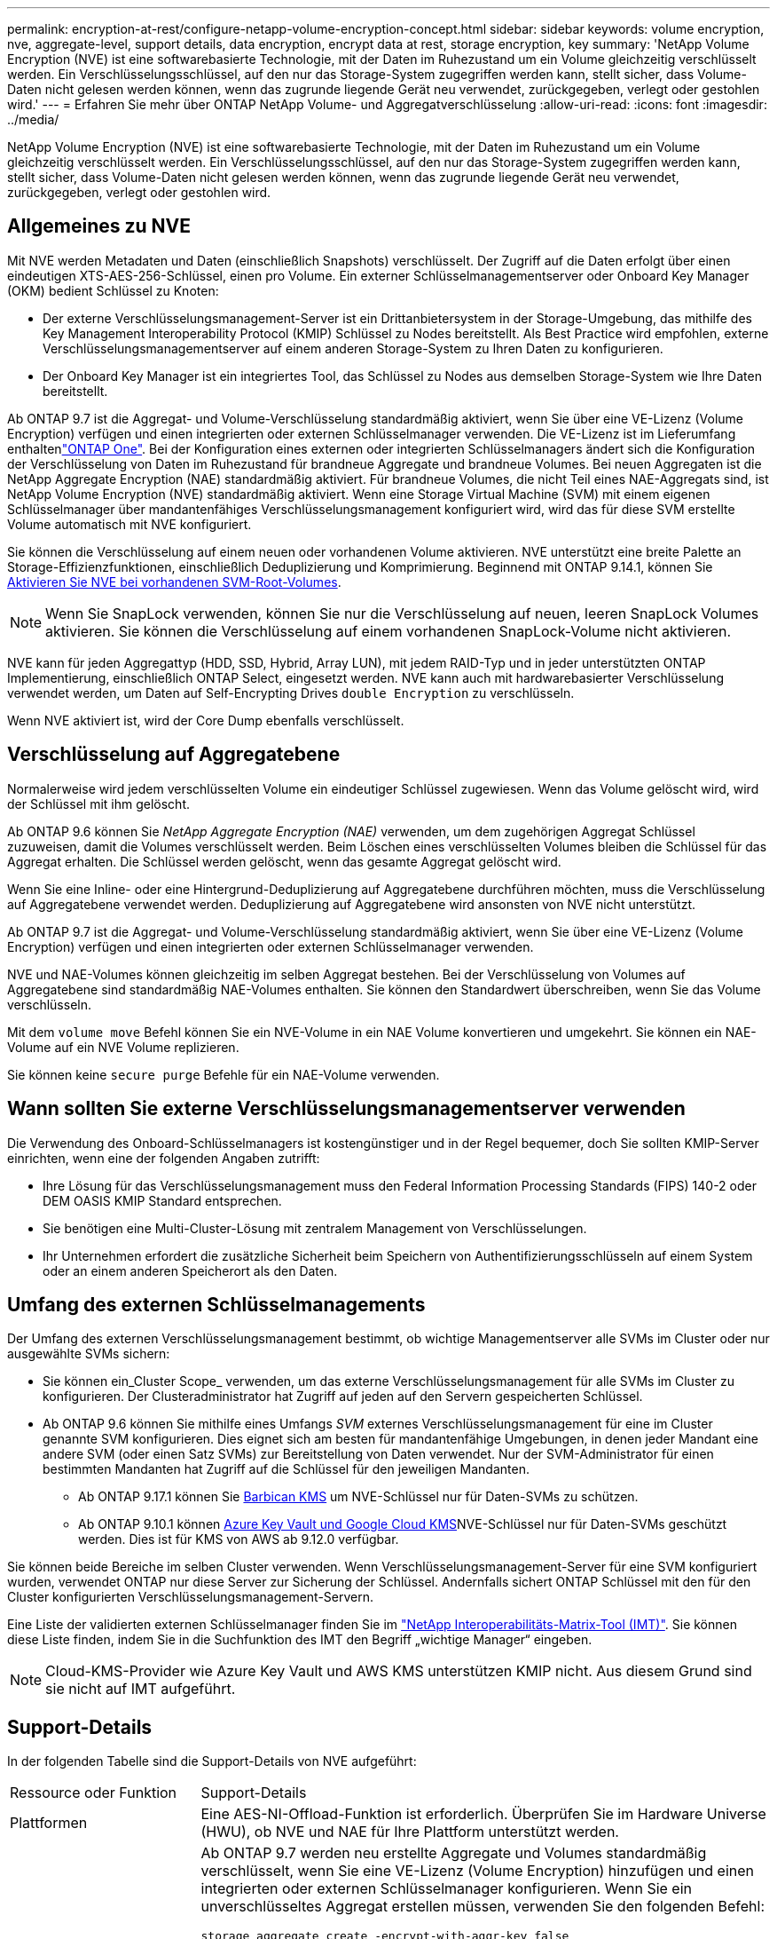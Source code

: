 ---
permalink: encryption-at-rest/configure-netapp-volume-encryption-concept.html 
sidebar: sidebar 
keywords: volume encryption, nve, aggregate-level, support details, data encryption, encrypt data at rest, storage encryption, key 
summary: 'NetApp Volume Encryption (NVE) ist eine softwarebasierte Technologie, mit der Daten im Ruhezustand um ein Volume gleichzeitig verschlüsselt werden. Ein Verschlüsselungsschlüssel, auf den nur das Storage-System zugegriffen werden kann, stellt sicher, dass Volume-Daten nicht gelesen werden können, wenn das zugrunde liegende Gerät neu verwendet, zurückgegeben, verlegt oder gestohlen wird.' 
---
= Erfahren Sie mehr über ONTAP NetApp Volume- und Aggregatverschlüsselung
:allow-uri-read: 
:icons: font
:imagesdir: ../media/


[role="lead"]
NetApp Volume Encryption (NVE) ist eine softwarebasierte Technologie, mit der Daten im Ruhezustand um ein Volume gleichzeitig verschlüsselt werden. Ein Verschlüsselungsschlüssel, auf den nur das Storage-System zugegriffen werden kann, stellt sicher, dass Volume-Daten nicht gelesen werden können, wenn das zugrunde liegende Gerät neu verwendet, zurückgegeben, verlegt oder gestohlen wird.



== Allgemeines zu NVE

Mit NVE werden Metadaten und Daten (einschließlich Snapshots) verschlüsselt. Der Zugriff auf die Daten erfolgt über einen eindeutigen XTS-AES-256-Schlüssel, einen pro Volume. Ein externer Schlüsselmanagementserver oder Onboard Key Manager (OKM) bedient Schlüssel zu Knoten:

* Der externe Verschlüsselungsmanagement-Server ist ein Drittanbietersystem in der Storage-Umgebung, das mithilfe des Key Management Interoperability Protocol (KMIP) Schlüssel zu Nodes bereitstellt. Als Best Practice wird empfohlen, externe Verschlüsselungsmanagementserver auf einem anderen Storage-System zu Ihren Daten zu konfigurieren.
* Der Onboard Key Manager ist ein integriertes Tool, das Schlüssel zu Nodes aus demselben Storage-System wie Ihre Daten bereitstellt.


Ab ONTAP 9.7 ist die Aggregat- und Volume-Verschlüsselung standardmäßig aktiviert, wenn Sie über eine VE-Lizenz (Volume Encryption) verfügen und einen integrierten oder externen Schlüsselmanager verwenden. Die VE-Lizenz ist im Lieferumfang enthaltenlink:../system-admin/manage-licenses-concept.html#licenses-included-with-ontap-one["ONTAP One"]. Bei der Konfiguration eines externen oder integrierten Schlüsselmanagers ändert sich die Konfiguration der Verschlüsselung von Daten im Ruhezustand für brandneue Aggregate und brandneue Volumes. Bei neuen Aggregaten ist die NetApp Aggregate Encryption (NAE) standardmäßig aktiviert. Für brandneue Volumes, die nicht Teil eines NAE-Aggregats sind, ist NetApp Volume Encryption (NVE) standardmäßig aktiviert. Wenn eine Storage Virtual Machine (SVM) mit einem eigenen Schlüsselmanager über mandantenfähiges Verschlüsselungsmanagement konfiguriert wird, wird das für diese SVM erstellte Volume automatisch mit NVE konfiguriert.

Sie können die Verschlüsselung auf einem neuen oder vorhandenen Volume aktivieren. NVE unterstützt eine breite Palette an Storage-Effizienzfunktionen, einschließlich Deduplizierung und Komprimierung. Beginnend mit ONTAP 9.14.1, können Sie xref:configure-nve-svm-root-task.html[Aktivieren Sie NVE bei vorhandenen SVM-Root-Volumes].


NOTE: Wenn Sie SnapLock verwenden, können Sie nur die Verschlüsselung auf neuen, leeren SnapLock Volumes aktivieren. Sie können die Verschlüsselung auf einem vorhandenen SnapLock-Volume nicht aktivieren.

NVE kann für jeden Aggregattyp (HDD, SSD, Hybrid, Array LUN), mit jedem RAID-Typ und in jeder unterstützten ONTAP Implementierung, einschließlich ONTAP Select, eingesetzt werden. NVE kann auch mit hardwarebasierter Verschlüsselung verwendet werden, um Daten auf Self-Encrypting Drives `double Encryption` zu verschlüsseln.

Wenn NVE aktiviert ist, wird der Core Dump ebenfalls verschlüsselt.



== Verschlüsselung auf Aggregatebene

Normalerweise wird jedem verschlüsselten Volume ein eindeutiger Schlüssel zugewiesen. Wenn das Volume gelöscht wird, wird der Schlüssel mit ihm gelöscht.

Ab ONTAP 9.6 können Sie _NetApp Aggregate Encryption (NAE)_ verwenden, um dem zugehörigen Aggregat Schlüssel zuzuweisen, damit die Volumes verschlüsselt werden. Beim Löschen eines verschlüsselten Volumes bleiben die Schlüssel für das Aggregat erhalten. Die Schlüssel werden gelöscht, wenn das gesamte Aggregat gelöscht wird.

Wenn Sie eine Inline- oder eine Hintergrund-Deduplizierung auf Aggregatebene durchführen möchten, muss die Verschlüsselung auf Aggregatebene verwendet werden. Deduplizierung auf Aggregatebene wird ansonsten von NVE nicht unterstützt.

Ab ONTAP 9.7 ist die Aggregat- und Volume-Verschlüsselung standardmäßig aktiviert, wenn Sie über eine VE-Lizenz (Volume Encryption) verfügen und einen integrierten oder externen Schlüsselmanager verwenden.

NVE und NAE-Volumes können gleichzeitig im selben Aggregat bestehen. Bei der Verschlüsselung von Volumes auf Aggregatebene sind standardmäßig NAE-Volumes enthalten. Sie können den Standardwert überschreiben, wenn Sie das Volume verschlüsseln.

Mit dem `volume move` Befehl können Sie ein NVE-Volume in ein NAE Volume konvertieren und umgekehrt. Sie können ein NAE-Volume auf ein NVE Volume replizieren.

Sie können keine `secure purge` Befehle für ein NAE-Volume verwenden.



== Wann sollten Sie externe Verschlüsselungsmanagementserver verwenden

Die Verwendung des Onboard-Schlüsselmanagers ist kostengünstiger und in der Regel bequemer, doch Sie sollten KMIP-Server einrichten, wenn eine der folgenden Angaben zutrifft:

* Ihre Lösung für das Verschlüsselungsmanagement muss den Federal Information Processing Standards (FIPS) 140-2 oder DEM OASIS KMIP Standard entsprechen.
* Sie benötigen eine Multi-Cluster-Lösung mit zentralem Management von Verschlüsselungen.
* Ihr Unternehmen erfordert die zusätzliche Sicherheit beim Speichern von Authentifizierungsschlüsseln auf einem System oder an einem anderen Speicherort als den Daten.




== Umfang des externen Schlüsselmanagements

Der Umfang des externen Verschlüsselungsmanagement bestimmt, ob wichtige Managementserver alle SVMs im Cluster oder nur ausgewählte SVMs sichern:

* Sie können ein_Cluster Scope_ verwenden, um das externe Verschlüsselungsmanagement für alle SVMs im Cluster zu konfigurieren. Der Clusteradministrator hat Zugriff auf jeden auf den Servern gespeicherten Schlüssel.
* Ab ONTAP 9.6 können Sie mithilfe eines Umfangs _SVM_ externes Verschlüsselungsmanagement für eine im Cluster genannte SVM konfigurieren. Dies eignet sich am besten für mandantenfähige Umgebungen, in denen jeder Mandant eine andere SVM (oder einen Satz SVMs) zur Bereitstellung von Daten verwendet. Nur der SVM-Administrator für einen bestimmten Mandanten hat Zugriff auf die Schlüssel für den jeweiligen Mandanten.
+
** Ab ONTAP 9.17.1 können Sie xref:manage-keys-barbican-task.html[Barbican KMS] um NVE-Schlüssel nur für Daten-SVMs zu schützen.
** Ab ONTAP 9.10.1 können xref:manage-keys-azure-google-task.html[Azure Key Vault und Google Cloud KMS]NVE-Schlüssel nur für Daten-SVMs geschützt werden. Dies ist für KMS von AWS ab 9.12.0 verfügbar.




Sie können beide Bereiche im selben Cluster verwenden. Wenn Verschlüsselungsmanagement-Server für eine SVM konfiguriert wurden, verwendet ONTAP nur diese Server zur Sicherung der Schlüssel. Andernfalls sichert ONTAP Schlüssel mit den für den Cluster konfigurierten Verschlüsselungsmanagement-Servern.

Eine Liste der validierten externen Schlüsselmanager finden Sie im link:http://mysupport.netapp.com/matrix/["NetApp Interoperabilitäts-Matrix-Tool (IMT)"^]. Sie können diese Liste finden, indem Sie in die Suchfunktion des IMT den Begriff „wichtige Manager“ eingeben.


NOTE: Cloud-KMS-Provider wie Azure Key Vault und AWS KMS unterstützen KMIP nicht. Aus diesem Grund sind sie nicht auf IMT aufgeführt.



== Support-Details

In der folgenden Tabelle sind die Support-Details von NVE aufgeführt:

[cols="25,75"]
|===


| Ressource oder Funktion | Support-Details 


 a| 
Plattformen
 a| 
Eine AES-NI-Offload-Funktion ist erforderlich. Überprüfen Sie im Hardware Universe (HWU), ob NVE und NAE für Ihre Plattform unterstützt werden.



 a| 
Verschlüsselung
 a| 
Ab ONTAP 9.7 werden neu erstellte Aggregate und Volumes standardmäßig verschlüsselt, wenn Sie eine VE-Lizenz (Volume Encryption) hinzufügen und einen integrierten oder externen Schlüsselmanager konfigurieren. Wenn Sie ein unverschlüsseltes Aggregat erstellen müssen, verwenden Sie den folgenden Befehl:

`storage aggregate create -encrypt-with-aggr-key false`

Wenn Sie ein Klartextvolume erstellen müssen, verwenden Sie den folgenden Befehl:

`volume create -encrypt false`

Die Verschlüsselung ist standardmäßig nicht aktiviert, wenn:

* Die VE-Lizenz ist nicht installiert.
* Schlüsselmanager ist nicht konfiguriert.
* Plattform oder Software unterstützt keine Verschlüsselung.
* Die Hardwareverschlüsselung ist aktiviert.




 a| 
ONTAP
 a| 
Alle ONTAP -Implementierungen. Unterstützung für Cloud Volumes ONTAP ist in ONTAP 9.5 und höher verfügbar.



 a| 
Geräte
 a| 
HDD, SSD, Hybrid, Array-LUN.



 a| 
RAID
 a| 
RAID0, RAID4, RAID-DP, RAID-TEC.



 a| 
Volumes
 a| 
Daten-Volumes und vorhandene SVM-Root-Volumes. Daten auf MetroCluster Metadaten-Volumes können nicht verschlüsselt werden. Bei älteren Versionen als ONTAP 9.14.1 können Daten auf dem SVM-Root-Volume nicht mit NVE verschlüsselt werden. Ab ONTAP 9.14.1 unterstützt ONTAP xref:configure-nve-svm-root-task.html[NVE auf SVM Root-Volumes].



 a| 
Verschlüsselung auf Aggregatebene
 a| 
Ab ONTAP 9.6 unterstützt NVE die Verschlüsselung auf Aggregatebene (NAE):

* Wenn Sie eine Inline- oder eine Hintergrund-Deduplizierung auf Aggregatebene durchführen möchten, muss die Verschlüsselung auf Aggregatebene verwendet werden.
* Sie können ein Verschlüsselungsvolume auf Aggregatebene nicht rekeykey.
* Sichere Löschung wird auf Verschlüsselungs-Volumes auf Aggregatebene nicht unterstützt.
* Neben Daten-Volumes unterstützt NAE auch die Verschlüsselung von SVM Root-Volumes und dem MetroCluster Metadaten-Volume. NAE unterstützt keine Verschlüsselung des Root-Volumes.




 a| 
SVM-Umfang
 a| 
MetroCluster wird ab ONTAP 9.8 unterstützt.

Ab ONTAP 9.6 unterstützt NVE den SVM-Bereich nur für die externe Schlüsselverwaltung, nicht für den Onboard Key Manager.



 a| 
Storage-Effizienz
 a| 
Deduplizierung, Komprimierung, Data-Compaction, FlexClone:

Klone verwenden denselben Schlüssel wie das übergeordnete Objekt, auch nachdem der Klon vom übergeordneten Objekt geteilt wurde. Sie sollten einen `volume move` für einen geteilten Klon durchführen, nach dem der geteilte Klon einen anderen Schlüssel hat.



 a| 
Replizierung
 a| 
* Für die Volume-Replikation können die Quell- und Ziel-Volumes über unterschiedliche Verschlüsselungseinstellungen verfügen. Die Verschlüsselung kann für die Quelle konfiguriert und für das Ziel nicht konfiguriert und umgekehrt werden. Die konfigurierte Verschlüsselung auf der Quelle wird nicht auf das Ziel repliziert. Die Verschlüsselung muss auf Quelle und Ziel manuell konfiguriert werden. Siehe xref:cluster-version-support-nve-task.html[NVE konfigurieren] und xref:encrypt-volumes-concept.html[Verschlüsseln von Volume-Daten mit NVE].
* Bei der SVM-Replikation wird das Ziel-Volume automatisch verschlüsselt, es sei denn, das Ziel enthält keinen Node, der Volume Encryption unterstützt. In diesem Fall ist die Replikation erfolgreich, das Ziel-Volume ist jedoch nicht verschlüsselt.
* Bei MetroCluster-Konfigurationen zieht jedes Cluster externe Verschlüsselungsmanagementschlüssel von den konfigurierten Schlüsselservern ab. OKM-Schlüssel werden vom Konfigurations-Replikationsservice auf den Partnerstandort repliziert.




 a| 
Compliance
 a| 
SnapLock wird sowohl im Compliance- als auch im Enterprise-Modus nur für neue Volumes unterstützt. Sie können die Verschlüsselung auf einem vorhandenen SnapLock-Volume nicht aktivieren.



 a| 
FlexGroup Volumes
 a| 
FlexGroup -Volumes werden unterstützt. Zielaggregate müssen vom gleichen Typ sein wie Quellaggregate, entweder auf Volume-Ebene oder auf Aggregatebene. Ab ONTAP 9.5 wird auch der in-Place-Rekey von FlexGroup Volumes unterstützt.



 a| 
Umstieg von 7-Mode
 a| 
Ab dem 7-Mode Transition Tool 3.3 können Sie mithilfe der CLI des 7-Mode Transition Tool eine Copy-basierte Transition zu NVE-fähigen Ziel-Volumes auf dem geclusterten System durchführen.

|===
.Verwandte Informationen
* link:https://kb.netapp.com/Advice_and_Troubleshooting/Data_Storage_Software/ONTAP_OS/FAQ%3A_NetApp_Volume_Encryption_and_NetApp_Aggregate_Encryption["FAQ – NetApp Volume Encryption und NetApp Aggregate Encryption"^]
* link:https://docs.netapp.com/us-en/ontap-cli/storage-aggregate-create.html["Speicheraggregat erstellen"^]

